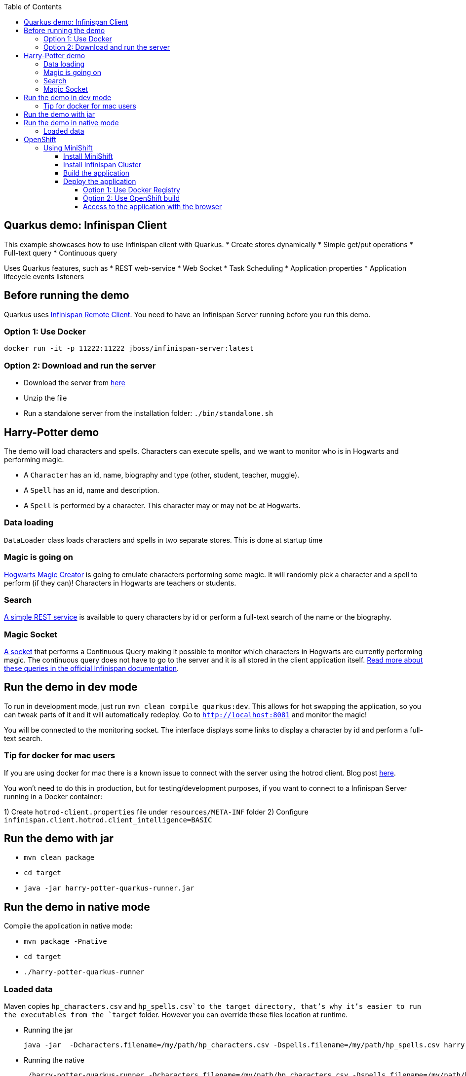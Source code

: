 :toc: left
:toclevels: 4
:source-highlighter: highlightjs
:icons: font
:imagesdir: ./images

== Quarkus demo: Infinispan Client

This example showcases how to use Infinispan client with Quarkus.
* Create stores dynamically
* Simple get/put operations
* Full-text query
* Continuous query

Uses Quarkus features, such as
* REST web-service
* Web Socket
* Task Scheduling
* Application properties
* Application lifecycle events listeners

== Before running the demo

Quarkus uses http://infinispan.org/docs/dev/user_guide/user_guide.html#client_server[Infinispan Remote Client].
You need to have an Infinispan Server running before you run this demo.

=== Option 1: Use Docker
`docker run -it -p 11222:11222 jboss/infinispan-server:latest`

=== Option 2: Download and run the server
- Download the server from http://downloads.jboss.org/infinispan/10.0.0.Beta2/infinispan-server-10.0.0.Beta2.zip[here]
- Unzip the file 
- Run a standalone server from the installation folder: `./bin/standalone.sh`

== Harry-Potter demo

The demo will load characters and spells. Characters can execute spells, and we want to monitor who is in Hogwarts and 
performing magic.

- A `Character` has an id, name, biography and type (other, student, teacher, muggle).
- A `Spell` has an id, name and description.
- A `Spell` is performed by a character. This character may or may not be at Hogwarts.

=== Data loading

`DataLoader` class loads characters and spells in two separate stores.
This is done at startup time

=== Magic is going on
link:src/main/java/org/infinispan/hp/service/HogwartsMagicCreator.java[Hogwarts Magic Creator] is going to emulate
characters performing some magic. It will randomly pick a character and a spell to perform (if they can)!
Characters in Hogwarts are teachers or students. 

=== Search
link:src/main/java/org/infinispan/hp/CharactersResource.java[A simple REST service] is available to query
characters by id or perform a full-text search of the name or the biography. 

=== Magic Socket
link:src/main/java/org/infinispan/hp/HogwartsMagicWebSocket.java[A socket] that performs a Continuous Query making it possible to
monitor which characters in Hogwarts are currently performing magic.
The continuous query does not have to go to the server and it is all stored in the client application itself. http://infinispan.org/docs/stable/user_guide/user_guide.html#query_continuous[Read more about these queries in the official Infinispan documentation].

== Run the demo in dev mode
To run in development mode, just run `mvn clean compile quarkus:dev`. This allows for hot swapping the application, so you can tweak parts of it 
and it will automatically redeploy.
Go to `http://localhost:8081` and monitor the magic!

You will be connected to the monitoring socket. The interface displays some links to display a character by id and
 perform a full-text search.

=== Tip for docker for mac users
If you are using docker for mac there is a known issue to connect with the server using the hotrod client.
Blog post https://blog.infinispan.org/2018/03/accessing-infinispan-inside-docker-for.html[here].

You won't need to do this in production, but for testing/development purposes, if you want to connect to a Infinispan 
Server running in a Docker container:

1) Create `hotrod-client.properties` file under `resources/META-INF` folder
2) Configure `infinispan.client.hotrod.client_intelligence=BASIC`

== Run the demo with jar

- `mvn clean package`
- `cd target`
- `java -jar harry-potter-quarkus-runner.jar`

== Run the demo in native mode
Compile the application in native mode:

- `mvn package -Pnative`
- `cd target`
- `./harry-potter-quarkus-runner`

=== Loaded data
Maven copies `hp_characters.csv` and `hp_spells.csv`to the target directory, that's why it's easier to run the executables
from the `target` folder. However you can override these files location at runtime.

- Running the jar
 
   java -jar  -Dcharacters.filename=/my/path/hp_characters.csv -Dspells.filename=/my/path/hp_spells.csv harry-potter-quarkus-runner.jar

- Running the native
 
   ./harry-potter-quarkus-runner -Dcharacters.filename=/my/path/hp_characters.csv -Dspells.filename=/my/path/hp_spells.csv


== OpenShift

In this part we will be deploying the application in OpenShift. 
We are going to install Infinispan in OpenShift using Operators. To make this possible you need administration rights.
Operators are supported for OpenShift 4 or 3.11.

=== Using MiniShift

==== Install MiniShift
A simple way to deploy locally and test, you can use https://docs.okd.io/latest/minishift/getting-started/installing.html[MiniShift].

Important: This tutorial user **VirtualBox**, but this can be changed in the link:/minishift/setup-minishift.sh[setup file]

Once MiniShift is installed

- `./minishift/setup-minishift.sh`
- `minishift start`

You should be able to access to the console

```bash
The server is accessible via web console at:
https://192.168.99.117:8443/console
```

==== Install Infinispan Cluster

Run `infinispan-cluster.sh`

This file contains all the necessary commands to install the operator and the Infinispan Cluster.

You can access to OpenShift console

image:/minishift/OperatorAndCluster.png[OpenShift web interface]

==== Build the application

1) Configure `infinispan-client.server-list` property

The application is going to be deployed in OpenShift, and will connect to the Infinispan Cluster that is available.

Today the `quarkus.infinispan-client.server-list` is a build time property. This means that the current version of
Quarkus does not allow to override the value dynamically. 

Before building the application, change this value so the application will be able to connect to the Infinispan Cluster
once it will be deployed in OpenShift :
`quarkus.infinispan-client.server-list=expecto-patronum-infinispan:11222`

2) Build the application native, but for docker

`mvn clean package -Pnative -Dnative-image.docker-build=true`

==== Deploy the application
You have two options.

===== Option 1: Use Docker Registry
An image of the application is available in the public docker hub: 
`karesti/harry-potter-quarkus:tagname`
You can deploy an image from the OpenShift web console. 

===== Option 2: Use OpenShift build

```bash 
oc new-build --binary --name=-oc-harry-potter-quarkus -l app=oc-harry-potter-quarkus
oc start-build oc-harry-potter-quarkus --from-dir=. --follow
oc new-app --image-stream=oc-harry-potter-quarkus:latest
```
You will see that the application is deployed and the logs can be displayed.

===== Access to the application with the browser

If you want to access to the interface on the browser, you need to expose a service.

Run `oc expose service oc-harry-potter-quarkus` (or another app name)





